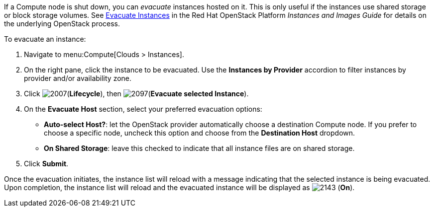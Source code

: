 If a Compute node is shut down, you can _evacuate_ instances hosted on it. This is only useful if the instances use shared storage or block storage volumes. See https://access.redhat.com/documentation/en/red-hat-openstack-platform/8/single/instances-and-images-guide/#section-migration-evacuation[Evacuate Instances] in the Red Hat OpenStack Platform _Instances and Images Guide_ for details on the underlying OpenStack process.

To evacuate an instance:

. Navigate to menu:Compute[Clouds > Instances].

. On the right pane, click the instance to be evacuated. Use the *Instances by Provider* accordion to filter instances by provider and/or availability zone.

. Click image:2007.png[](*Lifecycle*), then image:2097.png[](*Evacuate selected Instance*).

. On the *Evacuate Host* section, select your preferred evacuation options:
** *Auto-select Host?*: let the OpenStack provider automatically choose a destination Compute node. If you prefer to choose a specific node, uncheck this option and choose from the *Destination Host* dropdown.
** *On Shared Storage*: leave this checked to indicate that all instance files are on shared storage.

. Click *Submit*.

Once the evacuation initiates, the instance list will reload with a message indicating that the selected instance is being evacuated. Upon completion, the instance list will reload and the evacuated instance will be displayed as image:2143.png[] (*On*).



